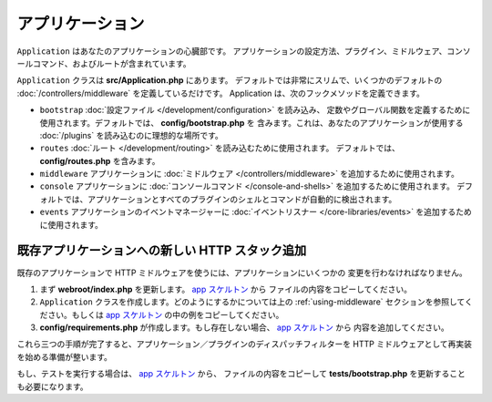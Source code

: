 アプリケーション
################

``Application`` はあなたのアプリケーションの心臓部です。
アプリケーションの設定方法、プラグイン、ミドルウェア、コンソールコマンド、およびルートが含まれています。

``Application`` クラスは **src/Application.php** にあります。
デフォルトでは非常にスリムで、いくつかのデフォルトの :doc:`/controllers/middleware`
を定義しているだけです。 Application は、次のフックメソッドを定義できます。

* ``bootstrap`` :doc:`設定ファイル </development/configuration>` を読み込み、
  定数やグローバル関数を定義するために使用されます。デフォルトでは、 **config/bootstrap.php** を
  含みます。これは、あなたのアプリケーションが使用する :doc:`/plugins` を読み込むのに理想的な場所です。
* ``routes`` :doc:`ルート </development/routing>` を読み込むために使用されます。
  デフォルトでは、 **config/routes.php** を含みます。
* ``middleware`` アプリケーションに :doc:`ミドルウェア </controllers/middleware>`
  を追加するために使用されます。
* ``console`` アプリケーションに :doc:`コンソールコマンド </console-and-shells>`
  を追加するために使用されます。
  デフォルトでは、アプリケーションとすべてのプラグインのシェルとコマンドが自動的に検出されます。
* ``events`` アプリケーションのイベントマネージャーに
  :doc:`イベントリスナー </core-libraries/events>` を追加するために使用されます。

.. _adding-http-stack:

既存アプリケーションへの新しい HTTP スタック追加
================================================

既存のアプリケーションで HTTP ミドルウェアを使うには、アプリケーションにいくつかの
変更を行わなければなりません。

#. まず **webroot/index.php** を更新します。 `app スケルトン
   <https://github.com/cakephp/app/tree/master/webroot/index.php>`__ から
   ファイルの内容をコピーしてください。
#. ``Application`` クラスを作成します。どのようにするかについては上の :ref:`using-middleware`
   セクションを参照してください。もしくは `app スケルトン
   <https://github.com/cakephp/app/tree/master/src/Application.php>`__
   の中の例をコピーしてください。
#. **config/requirements.php** が作成します。もし存在しない場合、 `app スケルトン
   <https://github.com/cakephp/app/blob/master/config/requirements.php>`__ から
   内容を追加してください。

これら三つの手順が完了すると、アプリケーション／プラグインのディスパッチフィルターを
HTTP ミドルウェアとして再実装を始める準備が整います。

もし、テストを実行する場合は、 `app スケルトン
<https://github.com/cakephp/app/tree/master/tests/bootstrap.php>`_ から、
ファイルの内容をコピーして **tests/bootstrap.php** を更新することも必要になります。

.. meta::
    :title lang=en: CakePHP Application
    :keywords lang=en: http, middleware, psr-7, events, plugins, application, baseapplication
